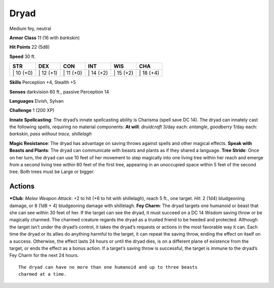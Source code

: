 Dryad  
-------------------------------------------------------------


Medium fey, neutral

**Armor Class** 11 (16 with *barkskin*)

**Hit Points** 22 (5d8)

**Speed** 30 ft.

+--------------+--------------+--------------+--------------+--------------+--------------+
| STR          | DEX          | CON          | INT          | WIS          | CHA          |
+==============+==============+==============+==============+==============+==============+
| \| 10 (+0)   | \| 12 (+1)   | \| 11 (+0)   | \| 14 (+2)   | \| 15 (+2)   | \| 18 (+4)   |
+--------------+--------------+--------------+--------------+--------------+--------------+

**Skills** Perception +4, Stealth +5

**Senses** darkvision 60 ft., passive Perception 14

**Languages** Elvish, Sylvan

**Challenge** 1 (200 XP)

**Innate Spellcasting**: The dryad’s innate spellcasting ability is
Charisma (spell save DC 14). The dryad can innately cast the following
spells, requiring no material components: **At will**: *druidcraft*
3/day each: *entangle*, *goodberry* 1/day each: *barkskin*, *pass
without trace*, *shillelagh*

**Magic Resistance**: The dryad has advantage on saving throws against
spells and other magical effects. **Speak with Beasts and Plants**: The
dryad can communicate with beasts and plants as if they shared a
language. **Tree Stride**: Once on her turn, the dryad can use 10 feet
of her movement to step magically into one living tree within her reach
and emerge from a second living tree within 60 feet of the first tree,
appearing in an unoccupied space within 5 feet of the second tree. Both
trees must be Large or bigger.

Actions
~~~~~~~~~~~~~~~~~~~~~~~~~~~~~~

***Club**: *Melee Weapon Attack*: +2 to hit (+6 to hit with shillelagh),
reach 5 ft., one target. *Hit*: 2 (1d4) bludgeoning damage, or 8 (1d8 +
4) bludgeoning damage with shillelagh. **Fey Charm**: The dryad targets
one humanoid or beast that she can see within 30 feet of her. If the
target can see the dryad, it must succeed on a DC 14 Wisdom saving throw
or be magically charmed. The charmed creature regards the dryad as a
trusted friend to be heeded and protected. Although the target isn’t
under the dryad’s control, it takes the dryad’s requests or actions in
the most favorable way it can. Each time the dryad or its allies do
anything harmful to the target, it can repeat the saving throw, ending
the effect on itself on a success. Otherwise, the effect lasts 24 hours
or until the dryad dies, is on a different plane of existence from the
target, or ends the effect as a bonus action. If a target’s saving throw
is successful, the target is immune to the dryad’s Fey Charm for the
next 24 hours.

::

    The dryad can have no more than one humanoid and up to three beasts
    charmed at a time.
